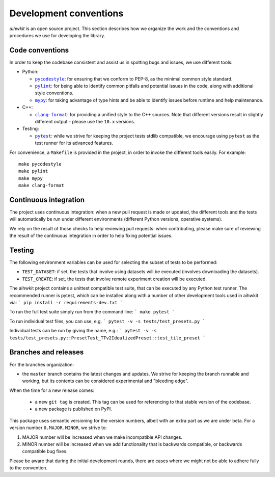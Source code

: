 Development conventions
=======================

`aihwkit` is an open source project. This section describes how we organize
the work and the conventions and procedures we use for developing the library.

Code conventions
----------------

In order to keep the codebase consistent and assist us in spotting bugs and
issues, we use different tools:

* Python:

  * |pycodestyle|_: for ensuring that we conform to PEP-8, as the minimal
    common style standard.
  * |pylint|_: for being able to identify common pitfalls and potential issues
    in the code, along with additional style conventions.
  * |mypy|_: for taking advantage of type hints and be able to identify issues
    before runtime and help maintenance.

* C++:

  * |clang-format|_: for providing a unified style to the C++ sources. Note
    that different versions result in slightly different output - please use
    the ``10.x`` versions.

* Testing:

  * |pytest|_: while we strive for keeping the project tests stdlib compatible,
    we encourage using ``pytest`` as the test runner for its advanced features.

For convenience, a ``Makefile`` is provided in the project, in order to invoke
the different tools easily. For example::

    make pycodestyle
    make pylint
    make mypy
    make clang-format

Continuous integration
----------------------

The project uses continuous integration: when a new pull request is made or
updated, the different tools and the tests will automatically be run under
different environments (different Python versions, operative systems).

We rely on the result of those checks to help reviewing pull requests: when
contributing, please make sure of reviewing the result of the continuous
integration in order to help fixing potential issues.

Testing
-------

The following environment variables can be used for selecting the subset of
tests to be performed:

* ``TEST_DATASET``: if set, the tests that involve using datasets will be
  executed (involves downloading the datasets).
* ``TEST_CREATE``: if set, the tests that involve remote experiment creation
  will be executed.

The aihwkit project contains a unittest compatible test suite, that can be executed by any Python test runner. 
The recommended runner is pytest, which can be installed along with a number of other development tools used in 
aihwkit via:
```
pip install -r requirements-dev.txt 
```

To run the full test suite simply run from the command line:
```
make pytest
```

To run individual test files, you can use, e.g.
```
pytest -v -s tests/test_presets.py
```

Individual tests can be run by giving the name, e.g.:
```
pytest -v -s tests/test_presets.py::PresetTest_TTv2IdealizedPreset::test_tile_preset
```


Branches and releases
---------------------

For the branches organization:

* the ``master`` branch contains the latest changes and updates. We strive for
  keeping the branch runnable and working, but its contents can be considered
  experimental and "bleeding edge".

When the time for a new release comes:

  * a new ``git tag`` is created. This tag can be used for referencing to that
    stable version of the codebase.
  * a new package is published on PyPI.

This package uses semantic versioning for the version numbers, albeit with
an extra part as we are under beta. For a version number ``0.MAJOR.MINOR``, we
strive to:

1. MAJOR number will be increased when we make incompatible API changes.
2. MINOR number will be increased when we add functionality that is backwards
   compatible, or backwards compatible bug fixes.

Please be aware that during the initial development rounds, there are cases
where we might not be able to adhere fully to the convention.


.. |pycodestyle| replace:: ``pycodestyle``
.. _`pycodestyle`: https://github.com/PyCQA/pycodestyle
.. |pylint| replace:: ``pylint``
.. _`pylint`: https://www.pylint.org/
.. |mypy| replace:: ``mypy``
.. _`mypy`: https://mypy-lang.org/
.. |clang-format| replace:: ``clang-format``
.. _`clang-format`: https://clang.llvm.org/docs/ClangFormat.html
.. |pytest| replace:: ``pytest``
.. _`pytest`: https://pytest.org/

